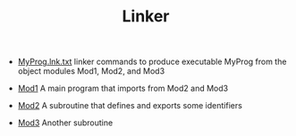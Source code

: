 #+HTML_HEAD: <link rel="stylesheet" type="text/css" href="../../../index.css" />
#+TITLE: Linker

- [[./MyProg.lnk.txt][MyProg.lnk.txt]] linker commands to produce
  executable MyProg from the object modules Mod1, Mod2, and Mod3

- [[./Mod1.asm.txt][Mod1]] A main program that imports from Mod2 and
  Mod3

- [[./Mod2.asm.txt][Mod2]] A subroutine that defines and exports some
  identifiers

- [[./Mod3.asm.txt][Mod3]] Another subroutine
